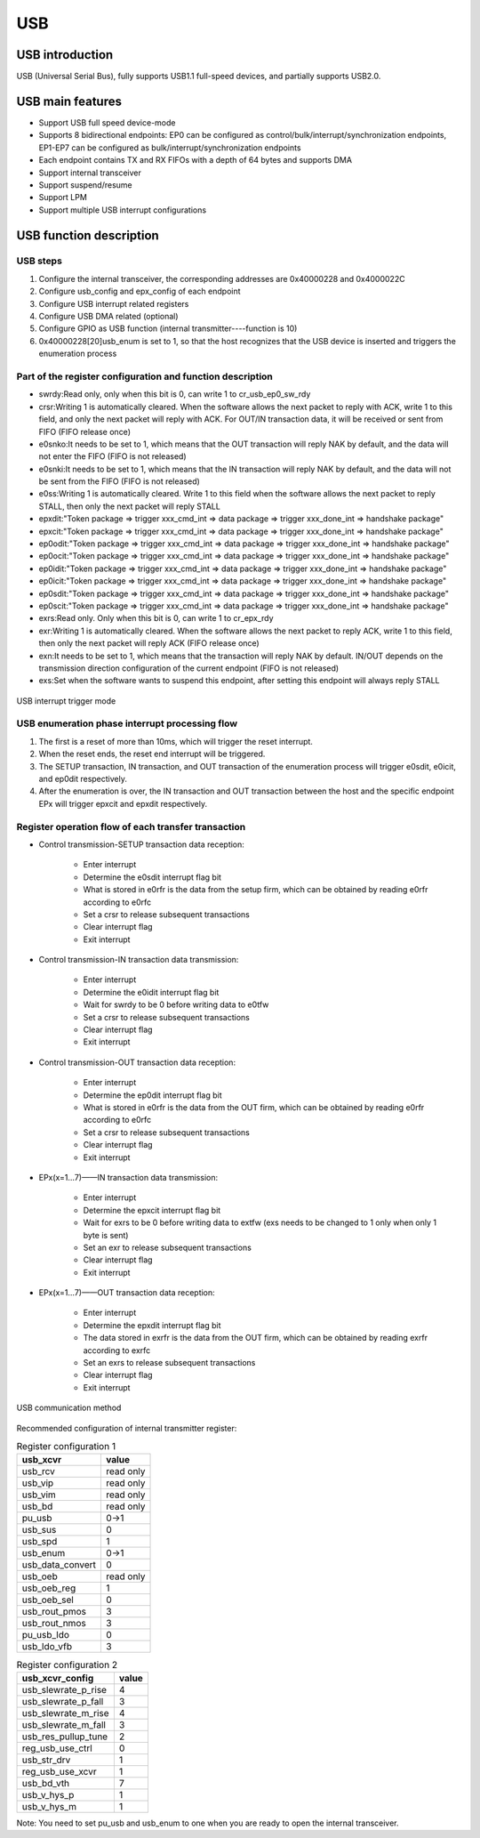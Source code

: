 ===========
USB
===========

USB introduction
=================
USB (Universal Serial Bus), fully supports USB1.1 full-speed devices, and partially supports USB2.0.

USB main features
===================
- Support USB full speed device-mode

- Supports 8 bidirectional endpoints: EP0 can be configured as control/bulk/interrupt/synchronization endpoints, EP1-EP7 can be configured as bulk/interrupt/synchronization endpoints

- Each endpoint contains TX and RX FIFOs with a depth of 64 bytes and supports DMA

- Support internal transceiver

- Support suspend/resume

- Support LPM

- Support multiple USB interrupt configurations

USB function description
=========================
USB steps
--------------

1. Configure the internal transceiver, the corresponding addresses are 0x40000228 and 0x4000022C

2. Configure usb_config and epx_config of each endpoint

3. Configure USB interrupt related registers

4. Configure USB DMA related (optional)

5. Configure GPIO as USB function (internal transmitter----function is 10)

6. 0x40000228[20]usb_enum is set to 1, so that the host recognizes that the USB device is inserted and triggers the enumeration process

Part of the register configuration and function description
--------------------------------------------------------------

- swrdy:Read only, only when this bit is 0, can write 1 to cr_usb_ep0_sw_rdy
- crsr:Writing 1 is automatically cleared. When the software allows the next packet to reply with ACK, write 1 to this field, and only the next packet will reply with ACK. For OUT/IN transaction data, it will be received or sent from FIFO (FIFO release once)
- e0snko:It needs to be set to 1, which means that the OUT transaction will reply NAK by default, and the data will not enter the FIFO (FIFO is not released)
- e0snki:It needs to be set to 1, which means that the IN transaction will reply NAK by default, and the data will not be sent from the FIFO (FIFO is not released)
- e0ss:Writing 1 is automatically cleared. Write 1 to this field when the software allows the next packet to reply STALL, then only the next packet will reply STALL
- epxdit:"Token package => trigger xxx_cmd_int => data package => trigger xxx_done_int => handshake package"
- epxcit:"Token package => trigger xxx_cmd_int => data package => trigger xxx_done_int => handshake package"
- ep0odit:"Token package => trigger xxx_cmd_int => data package => trigger xxx_done_int => handshake package"
- ep0ocit:"Token package => trigger xxx_cmd_int => data package => trigger xxx_done_int => handshake package"
- ep0idit:"Token package => trigger xxx_cmd_int => data package => trigger xxx_done_int => handshake package"
- ep0icit:"Token package => trigger xxx_cmd_int => data package => trigger xxx_done_int => handshake package"
- ep0sdit:"Token package => trigger xxx_cmd_int => data package => trigger xxx_done_int => handshake package"
- ep0scit:"Token package => trigger xxx_cmd_int => data package => trigger xxx_done_int => handshake package"
- exrs:Read only. Only when this bit is 0, can write 1 to cr_epx_rdy
- exr:Writing 1 is automatically cleared. When the software allows the next packet to reply ACK, write 1 to this field, then only the next packet will reply ACK (FIFO release once)
- exn:It needs to be set to 1, which means that the transaction will reply NAK by default. IN/OUT depends on the transmission direction configuration of the current endpoint (FIFO is not released)
- exs:Set when the software wants to suspend this endpoint, after setting this endpoint will always reply STALL

.. figure:: ../../picture/USBIT.svg
   :align: center
   :scale: 70%

   USB interrupt trigger mode

USB enumeration phase interrupt processing flow
----------------------------------------------------

1. The first is a reset of more than 10ms, which will trigger the reset interrupt.

2. When the reset ends, the reset end interrupt will be triggered.

3. The SETUP transaction, IN transaction, and OUT transaction of the enumeration process will trigger e0sdit, e0icit, and ep0dit respectively.

4. After the enumeration is over, the IN transaction and OUT transaction between the host and the specific endpoint EPx will trigger epxcit and epxdit respectively.

Register operation flow of each transfer transaction
--------------------------------------------------------

- Control transmission-SETUP transaction data reception:

    * Enter interrupt
    * Determine the e0sdit interrupt flag bit
    * What is stored in e0rfr is the data from the setup firm, which can be obtained by reading e0rfr according to e0rfc
    * Set a crsr to release subsequent transactions
    * Clear interrupt flag
    * Exit interrupt

- Control transmission-IN transaction data transmission:

    * Enter interrupt
    * Determine the e0idit interrupt flag bit
    * Wait for swrdy to be 0 before writing data to e0tfw
    * Set a crsr to release subsequent transactions
    * Clear interrupt flag
    * Exit interrupt

- Control transmission-OUT transaction data reception:

    * Enter interrupt
    * Determine the ep0dit interrupt flag bit
    * What is stored in e0rfr is the data from the OUT firm, which can be obtained by reading e0rfr according to e0rfc
    * Set a crsr to release subsequent transactions
    * Clear interrupt flag
    * Exit interrupt

- EPx(x=1...7)——IN transaction data transmission:

    * Enter interrupt
    * Determine the epxcit interrupt flag bit
    * Wait for exrs to be 0 before writing data to extfw (exs needs to be changed to 1 only when only 1 byte is sent)
    * Set an exr to release subsequent transactions
    * Clear interrupt flag
    * Exit interrupt

- EPx(x=1...7)——OUT transaction data reception:

    * Enter interrupt
    * Determine the epxdit interrupt flag bit
    * The data stored in exrfr is the data from the OUT firm, which can be obtained by reading exrfr according to exrfc
    * Set an exrs to release subsequent transactions
    * Clear interrupt flag
    * Exit interrupt

.. figure:: ../../picture/USBCommunicate.svg
   :align: center
   :scale: 70%

   USB communication method

Recommended configuration of internal transmitter register:

.. table:: Register configuration 1

    +---------------------+-----------+
    |      usb_xcvr       |   value   |
    +=====================+===========+
    | usb_rcv             | read only |
    +---------------------+-----------+
    | usb_vip             | read only |
    +---------------------+-----------+
    | usb_vim             | read only |
    +---------------------+-----------+
    | usb_bd              | read only |
    +---------------------+-----------+
    | pu_usb              |    0->1   |
    +---------------------+-----------+
    | usb_sus             |     0     |
    +---------------------+-----------+
    | usb_spd             |     1     |
    +---------------------+-----------+
    | usb_enum            |    0->1   |
    +---------------------+-----------+
    | usb_data_convert    |     0     |
    +---------------------+-----------+
    | usb_oeb             | read only |
    +---------------------+-----------+
    | usb_oeb_reg         |     1     |
    +---------------------+-----------+
    | usb_oeb_sel         |     0     |
    +---------------------+-----------+
    | usb_rout_pmos       |     3     |
    +---------------------+-----------+
    | usb_rout_nmos       |     3     |
    +---------------------+-----------+
    | pu_usb_ldo          |     0     |
    +---------------------+-----------+
    | usb_ldo_vfb         |     3     |
    +---------------------+-----------+

.. table:: Register configuration 2

    +---------------------+-----------+
    |   usb_xcvr_config   |   value   |
    +=====================+===========+
    | usb_slewrate_p_rise |     4     |
    +---------------------+-----------+
    | usb_slewrate_p_fall |     3     |
    +---------------------+-----------+
    | usb_slewrate_m_rise |     4     |
    +---------------------+-----------+
    | usb_slewrate_m_fall |     3     |
    +---------------------+-----------+
    | usb_res_pullup_tune |     2     |
    +---------------------+-----------+
    | reg_usb_use_ctrl    |     0     |
    +---------------------+-----------+
    | usb_str_drv         |     1     |
    +---------------------+-----------+
    | reg_usb_use_xcvr    |     1     |
    +---------------------+-----------+
    | usb_bd_vth          |     7     |
    +---------------------+-----------+
    | usb_v_hys_p         |     1     |
    +---------------------+-----------+
    | usb_v_hys_m         |     1     |
    +---------------------+-----------+

Note: You need to set pu_usb and usb_enum to one when you are ready to open the internal transceiver.

.. only:: html

   .. include:: usb_register.rst

.. raw:: latex

   \input{../../en/content/usb}